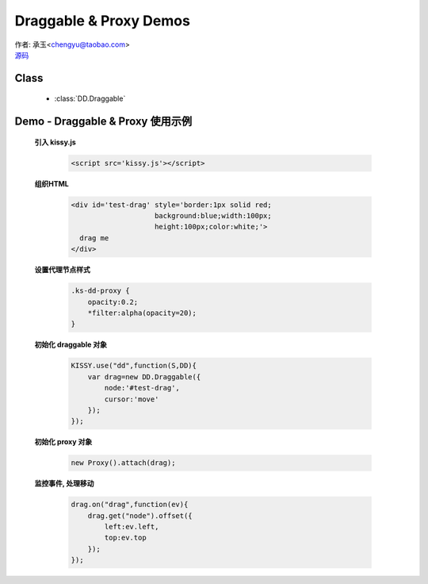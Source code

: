 ﻿.. currentmodule:: DD

Draggable & Proxy Demos
=====================================================

|  作者: 承玉<chengyu@taobao.com>
|  `源码 <https://github.com/kissyteam/kissy/tree/master/src/dd/draggable.js>`_

.. versionadded:: 1.2

Class
-----------------------------------------------

  * :class:`DD.Draggable`


.. _Component-dd-demo1:

Demo - Draggable & Proxy 使用示例
----------------------------------------------

    .. raw:: html

        <style>
            .ks-dd-proxy {
                opacity:0.2;
                *filter:alpha(opacity=20);
            }
        </style>

        <div id='test-drag' style='border:1px solid red;background:blue;width:100px;height:100px;color:white;'>
          drag me
        </div>
        <script>
            KISSY.use("dd",function(S,DD){
                var drag=new DD.Draggable({
                    node:'#test-drag',
                    cursor:'move'
                });

                new DD.Proxy().attach(drag);

                drag.on("drag",function(ev){
                   drag.get("node").offset({
                    left:ev.left,
                    top:ev.top
                   });
                });
            });
        </script>


    **引入 kissy.js**

        .. code-block:: html

            <script src='kissy.js'></script>


    **组织HTML**

        .. code-block:: html

            <div id='test-drag' style='border:1px solid red;
                                background:blue;width:100px;
                                height:100px;color:white;'>
              drag me
            </div>
    
    **设置代理节点样式**

        .. code-block:: html

            .ks-dd-proxy {
                opacity:0.2;
                *filter:alpha(opacity=20);
            }

    
    **初始化 draggable 对象**

        .. code-block:: javascript

            KISSY.use("dd",function(S,DD){
                var drag=new DD.Draggable({
                    node:'#test-drag',
                    cursor:'move'
                });
            });

    **初始化 proxy 对象**

        .. code-block:: javascript

            new Proxy().attach(drag);


    **监控事件, 处理移动**

        .. code-block:: javascript

            drag.on("drag",function(ev){
                drag.get("node").offset({
                    left:ev.left,
                    top:ev.top
                });
            });